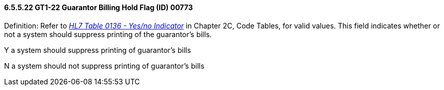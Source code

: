 ==== 6.5.5.22 GT1-22 Guarantor Billing Hold Flag (ID) 00773

Definition: Refer to file:///E:\V2\V29_CH02C_Tables.docx#HL70136[_HL7 Table 0136 - Yes/no Indicator_] in Chapter 2C, Code Tables, for valid values. This field indicates whether or not a system should suppress printing of the guarantor's bills.

Y a system should suppress printing of guarantor's bills

N a system should not suppress printing of guarantor's bills

